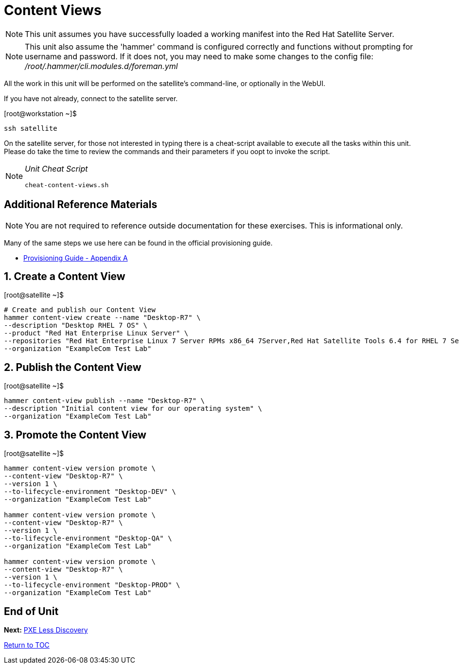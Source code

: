 :sectnums:
:sectnumlevels: 3
ifdef::env-github[]
:tip-caption: :bulb:
:note-caption: :information_source:
:important-caption: :heavy_exclamation_mark:
:caution-caption: :fire:
:warning-caption: :warning:
endif::[]

= Content Views

NOTE: This unit assumes you have successfully loaded a working manifest into the Red Hat Satellite Server.

NOTE: This unit also assume the 'hammer' command is configured correctly and functions without prompting for username and password.  If it does not, you may need to make some changes to the config file: _/root/.hammer/cli.modules.d/foreman.yml_

All the work in this unit will be performed on the satellite's command-line, or optionally in the WebUI.

If you have not already, connect to the satellite server.

.[root@workstation ~]$ 
----
ssh satellite
----

On the satellite server, for those not interested in typing there is a cheat-script available to execute all the tasks within this unit.  Please do take the time to review the commands and their parameters if you oopt to invoke the script.

[NOTE]
====
_Unit Cheat Script_
----
cheat-content-views.sh
----
====


[discrete]
== Additional Reference Materials

NOTE: You are not required to reference outside documentation for these exercises.  This is informational only.

Many of the same steps we use here can be found in the official provisioning guide.

    * link:https://access.redhat.com/documentation/en-us/red_hat_satellite/6.4/html/provisioning_guide/initialization_script_for_provisioning_examples[Provisioning Guide - Appendix A]

== Create a Content View

.[root@satellite ~]$ 
----
# Create and publish our Content View
hammer content-view create --name "Desktop-R7" \
--description "Desktop RHEL 7 OS" \
--product "Red Hat Enterprise Linux Server" \
--repositories "Red Hat Enterprise Linux 7 Server RPMs x86_64 7Server,Red Hat Satellite Tools 6.4 for RHEL 7 Server RPMs x86_64" \
--organization "ExampleCom Test Lab"
----

== Publish the Content View

.[root@satellite ~]$ 
----
hammer content-view publish --name "Desktop-R7" \
--description "Initial content view for our operating system" \
--organization "ExampleCom Test Lab"
----

== Promote the Content View

.[root@satellite ~]$ 
----
hammer content-view version promote \
--content-view "Desktop-R7" \
--version 1 \
--to-lifecycle-environment "Desktop-DEV" \
--organization "ExampleCom Test Lab"

hammer content-view version promote \
--content-view "Desktop-R7" \
--version 1 \
--to-lifecycle-environment "Desktop-QA" \
--organization "ExampleCom Test Lab"

hammer content-view version promote \
--content-view "Desktop-R7" \
--version 1 \
--to-lifecycle-environment "Desktop-PROD" \
--organization "ExampleCom Test Lab"

----


[discrete]
== End of Unit

*Next:* link:PXE-Less-Discovery.adoc[PXE Less Discovery]

link:../SAT6-Workshop.adoc[Return to TOC]

////
Always end files with a blank line to avoid include problems.
////
